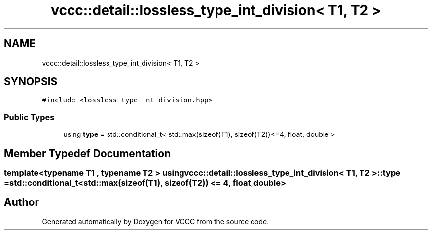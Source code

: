 .TH "vccc::detail::lossless_type_int_division< T1, T2 >" 3 "Fri Dec 18 2020" "VCCC" \" -*- nroff -*-
.ad l
.nh
.SH NAME
vccc::detail::lossless_type_int_division< T1, T2 >
.SH SYNOPSIS
.br
.PP
.PP
\fC#include <lossless_type_int_division\&.hpp>\fP
.SS "Public Types"

.in +1c
.ti -1c
.RI "using \fBtype\fP = std::conditional_t< std::max(sizeof(T1), sizeof(T2))<=4, float, double >"
.br
.in -1c
.SH "Member Typedef Documentation"
.PP 
.SS "template<typename T1 , typename T2 > using \fBvccc::detail::lossless_type_int_division\fP< T1, T2 >::\fBtype\fP =  std::conditional_t<std::max(sizeof(T1), sizeof(T2)) <= 4, float, double>"


.SH "Author"
.PP 
Generated automatically by Doxygen for VCCC from the source code\&.
